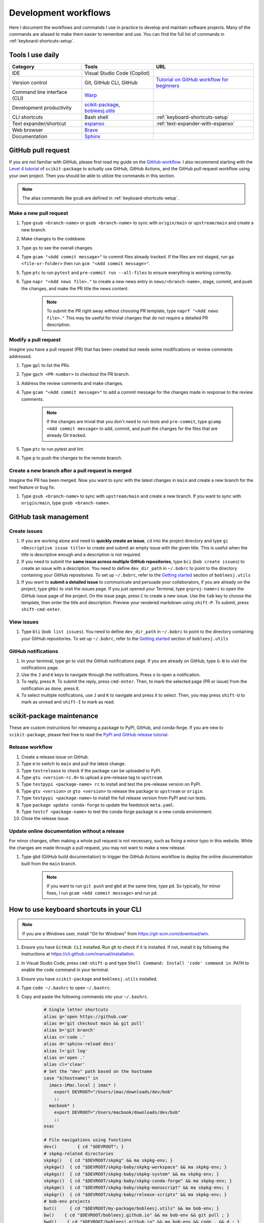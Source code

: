 .. _workflows:

Development workflows
=====================

Here I document the workflows and commands I use in practice to develop and maintain software projects. Many of the commands are aliased to make them easier to remember and use. You can find the full list of commands in :ref:`keyboard-shortcuts-setup`.

.. _tools-used-daily:

Tools I use daily
-----------------

.. list-table::
  :header-rows: 1

  * - Category
    - Tools
    - URL
  * - IDE
    - Visual Studio Code (Copilot)
    - 
  * - Version control
    - Git, GitHub CLI, GitHub
    - `Tutorial on GitHub workflow for beginners <https://scikit-package.github.io/scikit-package/support/frequently-asked-questions.html#github-workflow>`_
  * - Command line interface (CLI)
    - `Warp <https://www.warp.dev//>`_
    - 
  * - Development productivity
    - `scikit-package <https://scikit-package.github.io/scikit-package/>`_, `bobleesj.utils <https://bobleesj.github.io/bobleesj.utils/>`_
    - 
  * - CLI shortcuts
    - Bash shell
    - :ref:`keyboard-shortcuts-setup`
  * - Text expander/shortcut
    - `espanso <https://espanso.org/>`_
    - :ref:`text-expander-with-espanso`
  * - Web browser
    - `Brave <https://brave.com/>`_
    - 
  * - Documentation
    - `Sphinx <https://www.sphinx-doc.org/>`_
    - 

GitHub pull request
-------------------

If you are not familiar with GitHub, please first read my guide on the `GitHub workflow <https://scikit-package.github.io/scikit-package/support/frequently-asked-questions.html#github-workflow>`_. I also recommend starting with the `Level 4 tutorial <https://scikit-package.github.io/scikit-package/tutorials/tutorial-level-4.html>`_ of ``scikit-package`` to actually use GitHub, GitHub Actions, and the GitHub pull request workflow using your own project. Then you should be able to utilize the commands in this section.

.. note::
  
  The alias commands like ``gsub`` are defined in :ref:`keyboard-shortcuts-setup`.

Make a new pull request
^^^^^^^^^^^^^^^^^^^^^^^^

#. Type ``gsub <branch-name>`` or ``gsob <branch-name>`` to sync with ``origin/main`` or ``upstream/main`` and create a new branch.

#. Make changes to the codebase.

#. Type ``gs`` to see the overall changes.

#. Type ``gcam "<Add commit message>"`` to commit files already tracked. If the files are not staged, run ``ga <file-or-folder>`` then run ``gcm "<Add commit message>"``.

#. Type ``ptc`` to run ``pytest`` and ``pre-commit run --all-files`` to ensure everything is working correctly.

#. Type ``napr "<Add news file>."`` to create a new news entry in ``news/<branch-name>``, stage, commit, and push the changes, and make the PR title the news content.

    .. note::
      
      To submit the PR right away without choosing PR template, type ``naprf "<Add news file>."`` This may be useful for trivial changes that do not require a detailed PR description.

Modify a pull request
^^^^^^^^^^^^^^^^^^^^^^

Imagine you have a pull request (PR) that has been created but needs some modifications or review comments addressed.

#. Type ``gpl`` to list the PRs.

#. Type ``gpch <PR-number>`` to checkout the PR branch.

#. Address the review comments and make changes.

#. Type ``gcam "<Add commit message>"`` to add a commit message for the changes made in response to the review comments.

    .. note::

        If the changes are trivial that you don't need to run tests and ``pre-commit``, type ``gcamp <Add commit message>`` to add, commit, and push the changes for the files that are already Git tracked.

#. Type ``ptc`` to run pytest and lint.

#. Type ``p`` to push the changes to the remote branch.

Create a new branch after a pull request is merged
^^^^^^^^^^^^^^^^^^^^^^^^^^^^^^^^^^^^^^^^^^^^^^^^^^^

Imagine the PR has been merged. Now you want to sync with the latest changes in ``main`` and create a new branch for the next feature or bug fix.

#. Type ``gsub <branch-name>`` to sync with ``upstream/main`` and create a new branch. If you want to sync with ``origin/main``, type ``gsob <branch-name>``.

GitHub task management
----------------------

Create issues
^^^^^^^^^^^^^^

#. If you are working alone and need to **quickly create an issue**, ``cd`` into the project directory and type ``gi <Descriptive issue title>`` to create and submit an empty issue with the given title. This is useful when the title is descriptive enough and a description is not required.

#. If you need to submit the **same issue across multiple GitHub repositories**, type ``bci`` (``bob create issues``) to create an issue with a description. You need to define ``dev_dir_path`` in ``~/.bobrc`` to point to the directory containing your GitHub repositories. To set up ``~/.bobrc``, refer to the `Getting started <https://bobleesj.github.io/bobleesj.utils/cli.html#getting-started>`_ section of ``bobleesj.utils``

#. If you want to **submit a detailed issue** to communicate and persuade your collaborators, if you are already on the project, type ``ghbi`` to visit the issues page. If you just opened your Terminal, type ``g<proj-name>i`` to open the GitHub issue page of the project. On the issue page, press ``C`` to create a new issue. Use the ``tab`` key to choose the template, then enter the title and description. Preview your rendered markdown using ``shift-P``. To submit, press ``shift-cmd-enter``.

View issues
^^^^^^^^^^^

#. Type ``bli`` (``bob list issues``). You need to define ``dev_dir_path`` in ``~/.bobrc`` to point to the directory containing your GitHub repositories. To set up ``~/.bobrc``, refer to the `Getting started <https://bobleesj.github.io/bobleesj.utils/cli.html#getting-started>`_ section of ``bobleesj.utils``

  .. image:: ./img/issue-list.png
      :alt: List of issues by running bob list issues

GitHub notifications
^^^^^^^^^^^^^^^^^^^^

#. In your terminal, type ``gn`` to visit the GitHub notifications page. If you are already on GitHub, type ``G-N`` to visit the notifications page.

#. Use the ``J`` and ``K`` keys to navigate through the notifications. Press ``o`` to open a notification.

#. To reply, press ``R``. To submit the reply, press ``cmd-enter``. Then, to mark the selected page (PR or issue) from the notification as ``done``, press ``E``.

#. To select multiple notifications, use ``J`` and ``K`` to navigate and press ``X`` to select. Then, you may press ``shift-U`` to mark as unread and ``shift-I`` to mark as read.


scikit-package maintenance
--------------------------

These are custom instructions for releasing a package to PyPI, GitHub, and conda-forge. If you are new to ``scikit-package``, please feel free to read the `PyPI and GitHub release tutorial <https://scikit-package.github.io/scikit-package/release-guides/pypi-github.html>`_.

Release workflow
^^^^^^^^^^^^^^^^^

#. Create a release issue on GitHub.

#. Type ``m`` to switch to ``main`` and pull the latest change.

#. Type ``testrelease`` to check if the package can be uploaded to PyPI.

#. Type ``gtu <version-rc.0>`` to upload a pre-release tag to ``upstream``.

#. Type ``testpypi <package-name> rc`` to install and test the pre-release version on PyPI.

#. Type ``gtu <version>`` or ``gto <version>`` to release the package to ``upstream`` or ``origin``.

#. Type ``testpypi <package-name>`` to install the full release version from PyPI and run tests.

#. Type ``package update conda-forge`` to update the feedstock ``meta.yaml``.

#. Type ``testcf <package-name>`` to test the conda-forge package in a new conda environment.

#. Close the release issue.

Update online documentation without a release
^^^^^^^^^^^^^^^^^^^^^^^^^^^^^^^^^^^^^^^^^^^^^^

For minor changes, often making a whole pull request is not necessary, such as fixing a minor typo in this website. While the changes are made through a pull request, you may not want to make a new release.

#. Type ``gbd`` (GitHub build documentation) to trigger the GitHub Actions workflow to deploy the online documentation built from the ``main`` branch.

    .. note::
    
      If you want to run ``git push`` and ``gbd`` at the same time, type ``pd``. So typically, for minor fixes, I run ``gcam <Add commit message>`` and run ``pd``.
 

.. _keyboard-shortcuts-setup:

How to use keyboard shortcuts in your CLI
-----------------------------------------

.. note::

  If you are a Windows user, install "Git for Windows" from https://git-scm.com/download/win.

#. Ensure you have ``GitHub CLI`` installed. Run ``gh`` to check if it is installed. If not, install it by following the instructions at https://cli.github.com/manual/installation.

#. In Visual Studio Code, press ``cmd-shift-p`` and type ``Shell Command: Install 'code' command in PATH`` to enable the ``code`` command in your terminal.

#. Ensure you have ``scikit-package`` and ``bobleesj.utils`` installed.

#. Type ``code ~/.bashrc`` to open ``~/.bashrc``.

#. Copy and paste the following commands into your ``~/.bashrc``.

    .. code-block:: bash

        # Single letter shortcuts
        alias g='open https://github.com'
        alias m='git checkout main && git pull'
        alias b='git branch'
        alias c='code .'
        alias d='sphinx-reload docs'
        alias l='git log'
        alias o='open .'
        alias cl='clear'
        # Set the "dev" path based on the hostname
        case "$(hostname)" in
          imacs-iMac.local | imac* )
            export DEVROOT="/Users/imac/downloads/dev/bob"
            ;;
          macbook* )
            export DEVROOT="/Users/macbook/downloads/dev/bob"
            ;;
        esac

        # File navigations using functions
        dev()        { cd "$DEVROOT"; }
        # skpkg-related directories
        skpkg()   { cd "$DEVROOT/skpkg" && ma skpkg-env; }
        skpkgw()  { cd "$DEVROOT/skpkg-baby/skpkg-workspace" && ma skpkg-env; }
        skpkgs()  { cd "$DEVROOT/skpkg-baby/skpkg-system" && ma skpkg-env; }
        skpkgc()  { cd "$DEVROOT/skpkg-baby/skpkg-conda-forge" && ma skpkg-env; }
        skpkgm()  { cd "$DEVROOT/skpkg-baby/skpkg-manuscript" && ma skpkg-env; }
        skpkgr()  { cd "$DEVROOT/skpkg-baby/release-scripts" && ma skpkg-env; }
        # bob-env projects
        but()     { cd "$DEVROOT/my-package/bobleesj.utils" && ma bob-env; }
        bw()    { cd "$DEVROOT/bobleesj.github.io" && ma bob-env && git pull ; }
        bwd()    { cd "$DEVROOT/bobleesj.github.io" && ma bob-env && code . && d ; }
        # cifkit-env projects
        caf()     { cd "$DEVROOT/my-package/CAF" && ma cifkit-env; }
        cba()     { cd "$DEVROOT/my-package/CBA" && ma cifkit-env; }
        saf()     { cd "$DEVROOT/my-package/SAF" && ma cifkit-env; }
        cifkit()  { cd "$DEVROOT/my-package/cifkit" && ma cifkit-env; }
        cif()     { cd "$DEVROOT/my-package/cifkit" && ma cifkit-env; }
        cifc()    { cd "$DEVROOT/cif-cleaner" && ma cifkit-env; }
        cafapp()  { cd "$DEVROOT/CAF-app" && ma cifkit-env; }

        # Editable installs
        iskpkg()  { pip install -e "$DEVROOT/skpkg"; }
        ibut()    { pip install -e "$DEVROOT/my-package/bobleesj.utils"; }

        # URL navigations
        alias ggl='function _ggl() { open "https://www.google.com/search?q=$(echo "$*" | sed "s/ /+/g")"; }; _ggl "$@"'
        alias g='open https://github.com/bobleesj'
        alias gn='open https://github.com/notifications'
        alias gpt='open https://chatgpt.com'
        alias gcifkit='open https://github.com/bobleesj/cifkit'
        alias gsaf='open https://github.com/bobleesj/structure-analyzer-featurizer'
        alias gcaf='open https://github.com/bobleesj/composition-analyzer-featurizer'
        alias gcba='open https://github.com/bobleesj/cif-bond-analyzer'
        alias gskpkg='open https://github.com/scikit-package/scikit-package'
        alias gskpkgi='open https://github.com/scikit-package/scikit-package/issues'
        alias gskpkgp='open https://github.com/scikit-package/scikit-package/pulls'
        alias gbutils='open https://github.com/bobleesj/bobleesj.utils'
        alias gbweb='open https://github.com/bobleesj/bobleesj.github.io'
        # Single letter aliases

        # CV
        alias cv='nodemon --exec python cv.py --watch . --ext py,json'
        # bobleesj.utils
        alias bdlb='bob delete local-branches'
        alias bli='bob list issues'
        alias sc='code . ~/.zshrc'
        alias bc='code . ~/.bobrc'
        alias spc='code . ~/.skpkgrc'
        alias ss='source ~/.zshrc'
        alias ec='code /Users/imac/Library/Application\ Support/espanso'
        # git
        alias ga='git add'
        alias gc='git checkout'
        alias gp='git pull'
        alias p='git push'
        alias pd='git push && gbd'
        alias grau='git remote add upstream'
        alias grao='git remote add origin'
        alias gpso='git push --set-upstream origin'
        alias gfa='git fetch --all'
        alias grv='git remote -v'
        alias gcm='git commit -m'
        alias gac='git add . && git commit -a -m'
        alias gacp='git add . && git commit -a -m "test commit" && git push --set-upstream origin $(git rev-parse --abbrev-ref HEAD)'
        alias gcam='git commit -a -m'
        gcamp() {
          git commit -a -m "$@" && gpsuo
        }
        alias gce='git commit --allow-empty -m "ci: re-run CI with empty commit"'
        alias gcb='git checkout -b'
        alias gpum='git pull upstream main'
        alias gs='git status'
        alias gd='git diff'
        alias gr='git restore'
        # for a new branch, set upstream to origin and push
        alias gpsuo='git push --set-upstream origin $(git rev-parse --abbrev-ref HEAD)'
        # Sync with main and create a new branch
        alias gsub='gc main && git pull upstream main && gcb'
        alias gsob='gc main && git pull && gcb'
        alias gdsub='gc main && bdlb && git pull upstream main && gcb'
        alias gdsob='gc main && bdlb && git pull && gcb'
        # github CLI
        alias gpcr='gh pr create'
        alias gpl='gh pr list'
        alias gpch='gh pr checkout'
        alias gpvw='gh pr view --web'
        alias gil='gh issue list'
        alias ghb='gh browse'
        alias ghbi='gh issue list --web'
        alias gpv='gh pr view'
        alias gbd='gh workflow run publish-docs-on-release.yml'
        alias gbds='gh run list --workflow=publish-docs-on-release.yml'
        alias grsd='gh repo set-default'
        # Combined
        alias gpsuop='gpsuo && gpcr'
        # Create news file, add, commit, push, and create PR with the same news title.
        _make_pr() {
          TOOL="$1"        # e.g. "na" (which is aliased to a full package command)
          TITLE="$2"       # PR title
          FILL_FLAG="$3"   # "fill" or empty
          eval "$TOOL \"$TITLE\"" || return 1
          git add news/ || return 1
          git commit -m "news: $TITLE" || return 1
          BRANCH=$(git rev-parse --abbrev-ref HEAD)
          git push --set-upstream origin "$BRANCH" || return 1
          if [ "$FILL_FLAG" = "fill" ]; then
            PR_URL=$(gh pr create --title "$TITLE" --fill)
            open "$PR_URL"
          else
            gh pr create --title "$TITLE"
          fi
        }
        # scikit-package
        alias na='package add news -a -m'
        alias nf='package add news -f -m'
        alias nc='package add news -c -m'
        alias nr='package add news -r -m'
        alias nd='package add news -d -m'
        alias nn='package add news -n -m'
        napr()  { _make_pr "na" "$1" ""; }
        naprf() { _make_pr "na" "$1" "fill"; }
        nfpr()  { _make_pr "nf" "$1" ""; }
        nfprf() { _make_pr "nf" "$1" "fill"; }
        nrpr()  { _make_pr "nr" "$1" ""; }
        nrprf() { _make_pr "nr" "$1" "fill"; }
        nspr()  { _make_pr "ns" "$1" ""; }
        nsprf() { _make_pr "ns" "$1" "fill"; }
        ncpr()  { _make_pr "nc" "$1" ""; }
        ncprf() { _make_pr "nc" "$1" "fill"; }
        ndpr()  { _make_pr "nd" "$1" ""; }
        ndprf() { _make_pr "nd" "$1" "fill"; }
        nnpr()  { _make_pr "nn" "$1" ""; }
        nnprf() { _make_pr "nn" "$1" "fill"; }
        gict() {
          gh issue create -t "$1" -b ""
        }
        gi() {
          gh issue create -t "$1" -b ""
        }
        gto() {
          TAG="$1"
          git tag "$TAG" && git push origin "$TAG"
        }
        gtu() {
          TAG="$1"
          git tag "$TAG" && git push upstream "$TAG"
        }

        # Edit news file for the current branch
        alias ne='vim news/$(git rev-parse --abbrev-ref HEAD).rst'
        alias api='package build api-doc'
        # Python, pip, conda (mamba)
        alias pi='pip install'
        alias pir='pip install -r'
        alias pie='pip install -e . && pip install -r requirements/tests.txt'
        alias mc='mamba create -y -n'
        alias mi='mamba install -y \
            --file requirements/tests.txt \
            --file requirements/conda.txt \
            --file requirements/docs.txt && \
            pip install -e . --no-deps && \
            pip install sphinx-reload pre-commit'
        alias ma='mamba activate'
        alias mif='mamba info'
        alias mao='mamba activate ophus-env'
        alias mab='mamba activate bob-env'
        mce() {
            folder_name=$(basename "$PWD")
            env_name="${folder_name}-env"
            mamba create -y -n "$env_name" python=3.13 \
                --file requirements/tests.txt \
                --file requirements/conda.txt \
                --file requirements/docs.txt && \
                mamba activate "$env_name" && \
                pip install -e .
        }
        # Jupyter Lab
        alias ji='jupyter lab'
        # Test
        alias pt='pytest'
        alias pc='pre-commit run --all-files'
        alias ptc='pytest && pre-commit run --all-files'
        alias pb='python -m build'
        # cookiecutter
        alias cc='cookiecutter .'

        # Test whether the wheel and sdist can be built and checked
        testrelease() {
          echo "📦 Installing build and twine..."
          pip install --upgrade build twine || return 1
          echo "🧹 Cleaning previous builds..."
          rm -rf dist/ build/ || true
          echo "🛠 Building package..."
          python -m build || return 1
          echo "🔍 Checking package with twine..."
          twine check dist/* || return 1
          echo "✅ Build and check successful!"
        }

        # Usage 1: testpypi <package-name> rc
        # Usage 2: testpypi <package-name>
        testpypi() {
          if [ -z "$1" ]; then
            echo "❌ Error: Package name is required"
            echo "Usage: test <package-name> [rc]"
            return 1
          fi
          PKG="$1"
          MODE="$2"
          ENV_NAME="${PKG}-${MODE:-stable}"
          echo "🔧 Creating environment: $ENV_NAME"
          mamba create -y -n "$ENV_NAME" python=3.13 || return 1
          echo "🚀 Activating environment..."
          source "$(conda info --base)/etc/profile.d/conda.sh"
          conda activate "$ENV_NAME" || return 1
          echo "📦 Installing $MODE version of $PKG..."
          if [ "$MODE" = "rc" ]; then
            pip install --pre "$PKG" || return 1
          else
            pip install "$PKG" || return 1
          fi
          echo "📄 Installing requirements/tests.txt..."
          mamba install -y --file requirements/tests.txt || return 1
          echo "🧪 Running tests with pytest..."
          pytest
        }

        # Usage 1: testcf <package-name>
        testcf() {
          PKG="$1"
          ENV_NAME="${PKG}-cf"
          echo "🔧 Creating environment: $ENV_NAME"
          mamba create -y -n "$ENV_NAME" "$PKG" || return 1

          echo "🚀 Activating environment..."
          source "$(conda info --base)/etc/profile.d/conda.sh"
          conda activate "$ENV_NAME" || return 1

          echo "📄 Installing requirements/tests.txt..."
          mamba install -y --file requirements/tests.txt || return 1

          echo "🧪 Running tests with pytest..."
          pytest
        }



#. Run ``source ~/.bashrc`` to apply the changes.

#. To add or modify commands, type ``sc`` to open ``~/.bashrc`` in Visual Studio Code, make your changes, and save the file.

#. To apply the changes, instead of running ``source ~/.bashrc``, type ``ss`` to apply the changes to your current terminal session.

.. _text-expander-with-espanso:

Use text expander to prevent typing the same text
-------------------------------------------------

The goal is to **minimize the amount of typing** by setting custom aliases for nouns, pharses, and sentences. This aligns with :ref:`principle-minimum-effort-same-output`.

The following instructions are tested on macOS.

#. Install `espanso <https://espanso.org/>`_.

#. Type ``ec`` defined in :ref:`keyboard-shortcuts-setup` to open the espanso configuration folder.

#. In ``match/base.yml``, copy and paste the following configuration into the espanso configuration file 

    .. code-block:: yaml

      # espanso match file
      # For a complete introduction, visit the official docs at: https://espanso.org/docs/
      matches:
        # GitHub
        - trigger: "lgtm"
          replace: "Looks good to me!"
        - trigger: "prr"
          replace: "This is ready for review."
        - trigger: "prc1"
          replace: "Great start! Please see my in-line comments." 
        - trigger: "prc2"
          replace: "Almost there... just a few more tweaks needed."
        - trigger: "prm"
          replace: "Looking good. Merging this PR!"
        - trigger: "g1"
          replace: "I think this is a great idea. I have a few thoughts."
        - trigger: "g2"
          replace: "This is great. Could you please implement this?"
        - trigger: "c1"
          replace: "Sorry I am a bit confused by this section because "
        - trigger: "c2"
          replace: "I might be missing something. Do you mind explaining "
        - trigger: "i1"
          replace: "Closes "
        - trigger: "i2"
          replace: "Closed by issue "
        # Appreciate
        - trigger: "a1"
          replace: "Thanks!"
        - trigger: "a2"
          replace: "Thanks a lot!"
        - trigger: "a3"
          replace: "Thank you so much!"
        - trigger: "a4"
          replace: "Wow, this is awesome. Thank you so much!"
        - trigger: "gbl"
          replace: "@bobleesj "
        # Billinge
        - trigger: "gsb"
          replace: "@sbillinge "
        - trigger: "gtz"
          replace: "@Tieqiong "
        - trigger: "gcm"
          replace: "@cadenmyers13 "
        - trigger: "gyx"
          replace: "@ycexiao "
        - trigger: "gem"
          replace: "@EmilJaffal "
        # Oliynyk
        - trigger: "gbs"
          replace: "@balaranjan "
        - trigger: "gds"
          replace: "@dshirya "
        # Projects
        - trigger: "butils"
          replace: "`bobleesj.utils` "
        - trigger: "skpkgn"
          replace: "`scikit-package` "
        - trigger: "skpkgc"
          replace: "`scikit-package-conda-forge` "
        - trigger: "skpkgm"
          replace: "`scikit-package-manuscript` "
        - trigger: "skpkgs"
          replace: "`scikit-package-system` "
        - trigger: "skpkgw"
          replace: "`scikit-package-workspace` "  
        # Checklist & pomodoro
        - trigger: "po1"
          replace: "Pomodoro #1 "
        - trigger: "po2"
          replace: "Pomodoro #2 "
        - trigger: "po3"
          replace: "Pomodoro #3 "
        - trigger: "po4"
          replace: "Pomodoro #4 "
        - trigger: "po5"
          replace: "Pomodoro #5 "
        - trigger: "po6"
          replace: "Pomodoro #6 "
        - trigger: "po7"
          replace: "Pomodoro #7 "
        - trigger: "po8"
          replace: "Pomodoro #8 "
        - trigger: "po9"
          replace: "Pomodoro #9 "
        - trigger: "po10"
          replace: "Pomodoro #10 "
        - trigger: "poc"
          replace: "[ ] "
        - trigger: "pod"
          replace: "[x] "
        # Date, time
        - trigger: ":date"
          replace: "{{mydate}}"
          vars:
            - name: mydate
              type: date
              params:
                format: "%b %-d, %Y"
        - trigger: ":time"
          replace: "{{mytime}}"
          vars:
            - name: mytime
              type: date
              params:
                format: "%I:%M %p"
        # Print the output of a shell command
        - trigger: ":shell"
          replace: "{{output}}"
          vars:
            - name: output
              type: shell
              params:
                cmd: "echo 'Hello from your shell'"

#. Now, you can use the defined triggers in any application. For example, typing ``lgtm`` will replace it with ``Looks good to me!``.

  - To turn off/on espanso, in ``config/default.yml``, uncomment ``toggle_key: ALT``. Now, you can toggle espanso on and off by pressing the ``Opt`` key twice.
  - To see the list of matches, presss the ``Opt-Space`` keys together.

